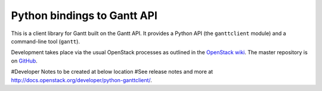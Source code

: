 Python bindings to Gantt API
=====================

This is a client library for Gantt built on the Gantt API. It provides 
a Python API (the ``ganttclient`` module) and a command-line tool
(``gantt``).

Development takes place via the usual OpenStack processes as outlined in the
`OpenStack wiki <http://wiki.openstack.org/HowToContribute>`_.  The master
repository is on `GitHub <http://github.com/openstack/python-ganttclient>`_.

#Developer Notes to be created at below location
#See release notes and more at `<http://docs.openstack.org/developer/python-ganttclient/>`_.
